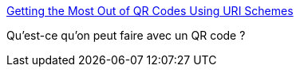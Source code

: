 :jbake-type: post
:jbake-status: published
:jbake-title: Getting the Most Out of QR Codes Using URI Schemes
:jbake-tags: mobile,qr-code,programming,protocole,_mois_févr.,_année_2015
:jbake-date: 2015-02-02
:jbake-depth: ../
:jbake-uri: shaarli/1422893134000.adoc
:jbake-source: https://nicolas-delsaux.hd.free.fr/Shaarli?searchterm=http%3A%2F%2Fsixrevisions.com%2Fweb-development%2Fqr-codes-uri-schemes%2F&searchtags=mobile+qr-code+programming+protocole+_mois_f%C3%A9vr.+_ann%C3%A9e_2015
:jbake-style: shaarli

http://sixrevisions.com/web-development/qr-codes-uri-schemes/[Getting the Most Out of QR Codes Using URI Schemes]

Qu'est-ce qu'on peut faire avec un QR code ?
